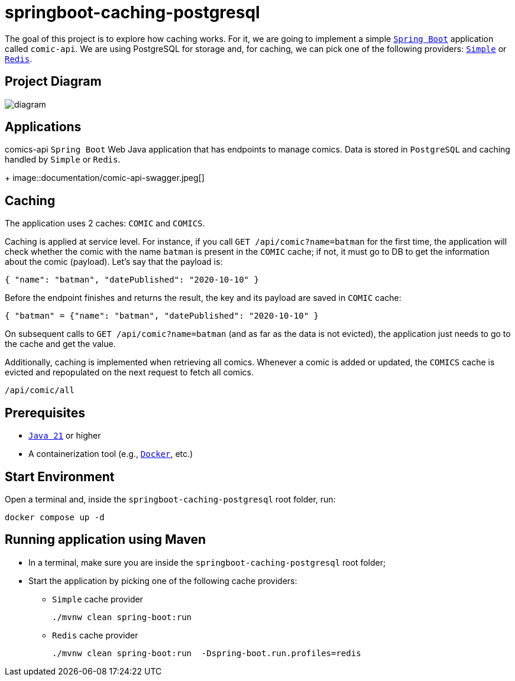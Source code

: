 = springboot-caching-postgresql

The goal of this project is to explore how caching works. For it, we are going to implement a simple https://docs.spring.io/spring-boot/index.html[`Spring Boot`] application called `comic-api`. We are using PostgreSQL for storage and, for caching, we can pick one of the following providers: https://docs.spring.io/spring-boot/reference/io/caching.html#io.caching.provider.simple[`Simple`] or https://redis.io/[`Redis`].

== Project Diagram

image::documentation/diagram.png[]

== Applications
comics-api
`Spring Boot` Web Java application that has endpoints to manage comics. Data is stored in `PostgreSQL` and caching handled by `Simple` or `Redis`.
+
image::documentation/comic-api-swagger.jpeg[]

== Caching

The application uses 2 caches: `COMIC` and `COMICS`.

Caching is applied at service level. For instance, if you call `GET /api/comic?name=batman` for the first time, the application will check whether the comic with the name `batman` is present in the `COMIC` cache; if not, it must go to DB to get the information about the comic (payload). Let's say that the payload is:

[source]
----
{ "name": "batman", "datePublished": "2020-10-10" }
----

Before the endpoint finishes and returns the result, the key and its payload are saved in `COMIC` cache:

[source]
----
{ "batman" = {"name": "batman", "datePublished": "2020-10-10" }
----

On subsequent calls to `GET /api/comic?name=batman`  (and as far as the data is not evicted), the application just needs to go to the cache and get the value.

Additionally, caching is implemented when retrieving all comics. Whenever a comic is added or updated, the `COMICS` cache is evicted and repopulated on the next request to fetch all comics.
----
/api/comic/all
----

== Prerequisites

* https://www.oracle.com/java/technologies/downloads/#java21[`Java 21`] or higher
* A containerization tool (e.g., https://www.docker.com[`Docker`], etc.)

== Start Environment

Open a terminal and, inside the `springboot-caching-postgresql` root folder, run:

[source]
----
docker compose up -d
----

== Running application using Maven

* In a terminal, make sure you are inside the `springboot-caching-postgresql` root folder;

* Start the application by picking one of the following cache providers:
+
** `Simple` cache provider
+
[source]
----
./mvnw clean spring-boot:run
----
+
** `Redis` cache provider
+
[source]
----
./mvnw clean spring-boot:run  -Dspring-boot.run.profiles=redis
----